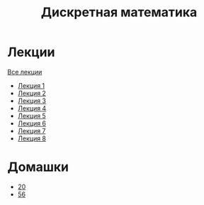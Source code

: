 #+TITLE: Дискретная математика


* Лекции
[[file:lectures/all_lectures.pdf][Все лекции]]
- [[file:lectures/1.pdf][Лекция 1]]
- [[file:lectures/2.pdf][Лекция 2]]
- [[file:lectures/3.pdf][Лекция 3]]
- [[file:lectures/4.pdf][Лекция 4]]
- [[file:lectures/5.pdf][Лекция 5]]
- [[file:lectures/6.pdf][Лекция 6]]
- [[file:lectures/7.pdf][Лекция 7]]
- [[file:lectures/8.pdf][Лекция 8]]
* Домашки
- [[file:hw/20.pdf][20]]
- [[file:hw/56.pdf][56]]
